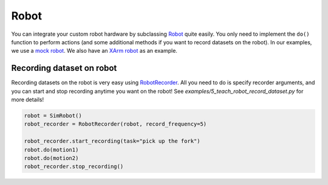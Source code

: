 Robot
=====

You can integrate your custom robot hardware by subclassing `Robot <mbodied/robot/robot.py>`_ quite easily. You only need to implement the ``do()`` function to perform actions (and some additional methods if you want to record datasets on the robot). In our examples, we use a `mock robot <mbodied/robot/sim_robot.py>`_. We also have an `XArm robot <mbodied/robot/xarm_robot.py>`_ as an example.

Recording dataset on robot
--------------------------

Recording datasets on the robot is very easy using `RobotRecorder <mbodied/robot/robot_recording.py>`_. All you need to do is specify recorder arguments, and you can start and stop recording anytime you want on the robot! See `examples/5_teach_robot_record_dataset.py` for more details!

.. code-block:: python

    robot = SimRobot()
    robot_recorder = RobotRecorder(robot, record_frequency=5)

    robot_recorder.start_recording(task="pick up the fork")
    robot.do(motion1)
    robot.do(motion2)
    robot_recorder.stop_recording()

